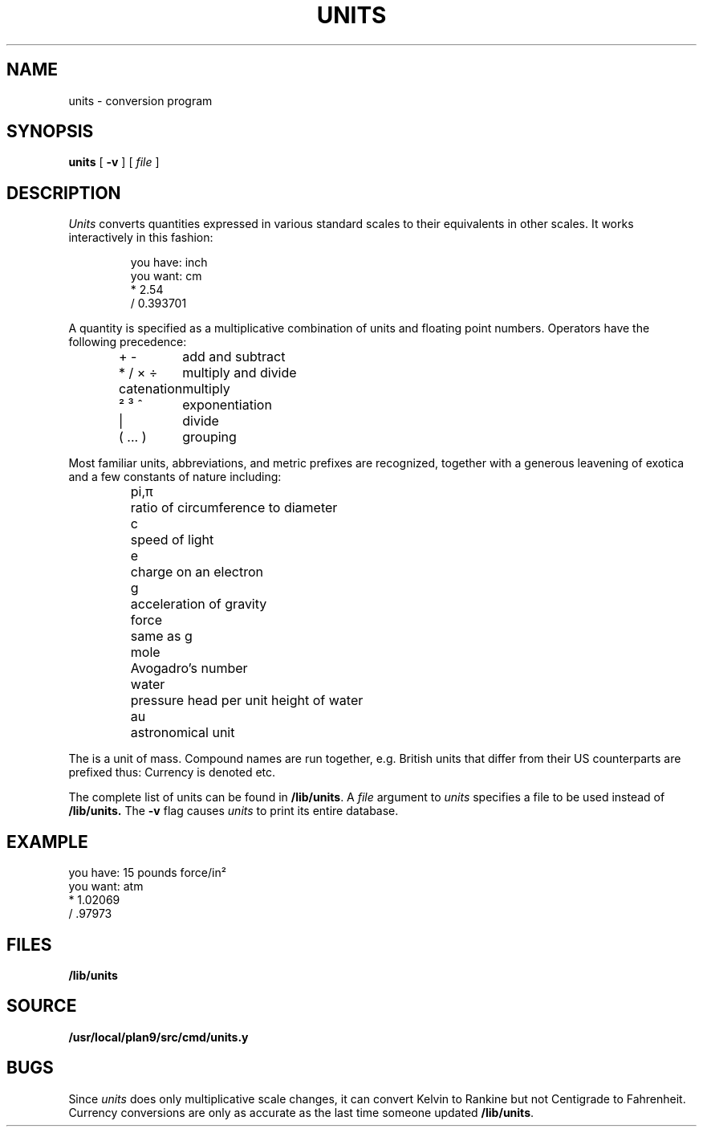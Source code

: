 .TH UNITS 1
.if n .ds / /
.SH NAME
units \- conversion program
.SH SYNOPSIS
.B units
[
.B -v
]
[
.I file
]
.SH DESCRIPTION
.I Units
converts quantities expressed
in various standard scales to
their equivalents in other scales.
It works interactively in this fashion:
.IP
.EX
you have: inch
you want: cm
    * 2.54
    / 0.393701
.EE
.PP
A quantity is specified as a multiplicative combination
of units and floating point numbers.
Operators have the following precedence:
.IP
.EX
.ta \w'\fLXXXXXXXXXXXXXXX'u
\fL+\fP \fL-\fP	\f1add and subtract
\fL*\fP \fL/\fP \fL×\fP \fL÷\fP	\f1multiply and divide
catenation	multiply
\fL²\fP \fL³\fP \fL^\fP	\f1exponentiation
\fL|\fP	\f1divide
\fL(\fP ... \fL)\fP	\f1grouping
.EE
.PP
Most familiar units,
abbreviations, and metric prefixes are recognized,
together with a generous leavening of exotica
and a few constants of nature including:
.IP
.de fq
\fL\\$1\\fP	\\$2 \\$3 \\$4 \\$5 \\$6
..
.ta \w'\fLwaterXXX'u
.nf
.fq pi,\f1π\fP ratio of circumference to diameter
.fq c speed of light
.fq e charge on an electron
.fq g acceleration of gravity
.fq force same as \fLg\fP
.fq mole Avogadro's number
.fq water "pressure head per unit height of water"
.fq au astronomical unit
.fi
.PP
The
.L pound
is a unit of
mass.
Compound names are run together, e.g.
.LR lightyear .
British units that differ from their US counterparts
are prefixed thus:
.LR brgallon .
Currency is denoted
.LR belgiumfranc ,
.LR britainpound ,
etc.
.PP
The complete list of units can be found in
.BR /lib/units .
A
.I file
argument to
.I units
specifies a file to be used instead of
.BR /lib/units.
The
.B -v
flag causes
.I units
to print its entire database.
.SH EXAMPLE
.EX
you have: 15 pounds force/in²
you want: atm
    * 1.02069
    / .97973
.EE
.SH FILES
.B /lib/units
.SH SOURCE
.B /usr/local/plan9/src/cmd/units.y
.SH BUGS
Since
.I units
does only multiplicative scale changes,
it can convert Kelvin to Rankine but not Centigrade to
Fahrenheit.
.br
Currency conversions are only as accurate as the last time someone
updated
.BR /lib/units .
